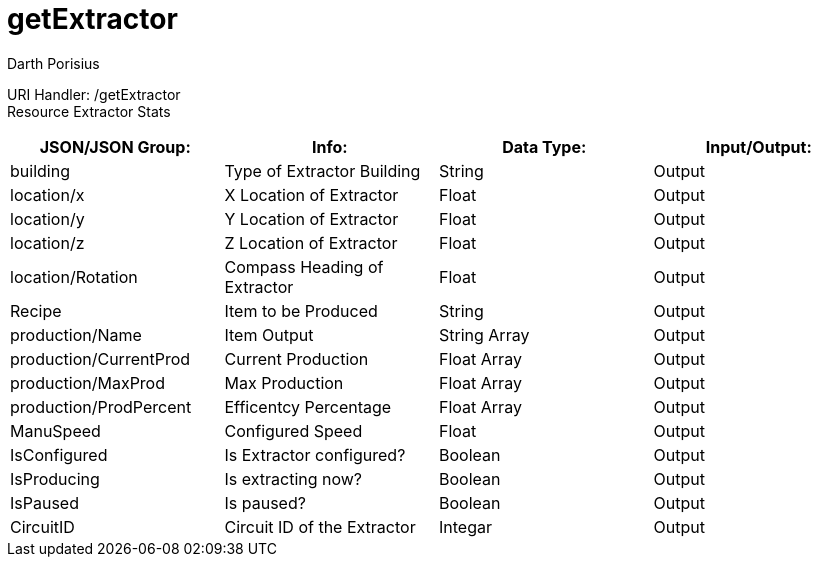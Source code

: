 = getExtractor
Darth Porisius
:url-repo: https://www.github.com/porisius/FicsitRemoteMonitoring

URI Handler: /getExtractor +
Resource Extractor Stats +

[cols="1,1,1,1"]
|===
|JSON/JSON Group: |Info: |Data Type: |Input/Output:

|building
|Type of Extractor Building
|String
|Output

|location/x
|X Location of Extractor
|Float
|Output

|location/y
|Y Location of Extractor
|Float
|Output

|location/z
|Z Location of Extractor
|Float
|Output

|location/Rotation
|Compass Heading of Extractor
|Float
|Output

|Recipe
|Item to be Produced
|String
|Output

|production/Name
|Item Output
|String Array
|Output

|production/CurrentProd
|Current Production
|Float Array
|Output

|production/MaxProd
|Max Production
|Float Array
|Output

|production/ProdPercent
|Efficentcy Percentage
|Float Array
|Output

|ManuSpeed
|Configured Speed
|Float
|Output

|IsConfigured
|Is Extractor configured?
|Boolean
|Output

|IsProducing
|Is extracting now?
|Boolean
|Output

|IsPaused
|Is paused?
|Boolean
|Output

|CircuitID
|Circuit ID of the Extractor
|Integar
|Output